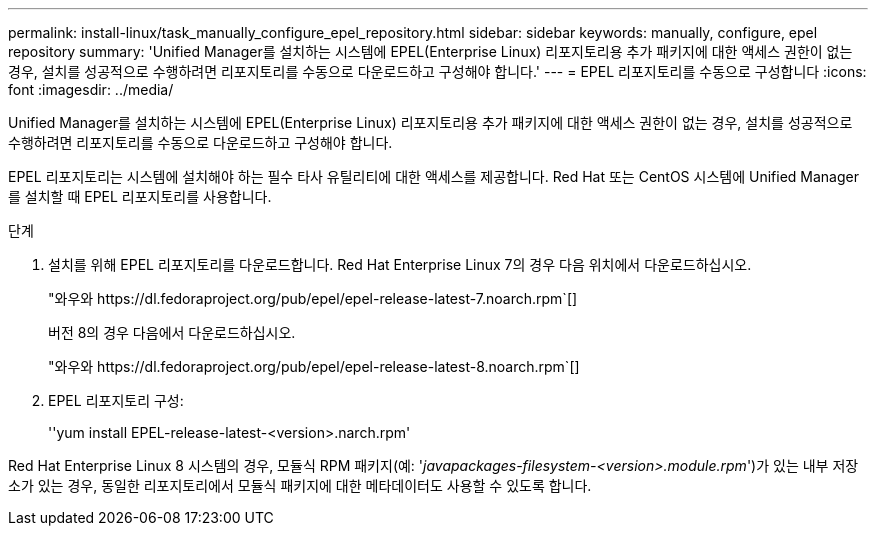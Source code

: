 ---
permalink: install-linux/task_manually_configure_epel_repository.html 
sidebar: sidebar 
keywords: manually, configure, epel repository 
summary: 'Unified Manager를 설치하는 시스템에 EPEL(Enterprise Linux) 리포지토리용 추가 패키지에 대한 액세스 권한이 없는 경우, 설치를 성공적으로 수행하려면 리포지토리를 수동으로 다운로드하고 구성해야 합니다.' 
---
= EPEL 리포지토리를 수동으로 구성합니다
:icons: font
:imagesdir: ../media/


[role="lead"]
Unified Manager를 설치하는 시스템에 EPEL(Enterprise Linux) 리포지토리용 추가 패키지에 대한 액세스 권한이 없는 경우, 설치를 성공적으로 수행하려면 리포지토리를 수동으로 다운로드하고 구성해야 합니다.

EPEL 리포지토리는 시스템에 설치해야 하는 필수 타사 유틸리티에 대한 액세스를 제공합니다. Red Hat 또는 CentOS 시스템에 Unified Manager를 설치할 때 EPEL 리포지토리를 사용합니다.

.단계
. 설치를 위해 EPEL 리포지토리를 다운로드합니다. Red Hat Enterprise Linux 7의 경우 다음 위치에서 다운로드하십시오.
+
"+와우와 https://dl.fedoraproject.org/pub/epel/epel-release-latest-7.noarch.rpm+`[]

+
버전 8의 경우 다음에서 다운로드하십시오.

+
"+와우와 https://dl.fedoraproject.org/pub/epel/epel-release-latest-8.noarch.rpm+`[]

. EPEL 리포지토리 구성:
+
''yum install EPEL-release-latest-<version>.narch.rpm'



Red Hat Enterprise Linux 8 시스템의 경우, 모듈식 RPM 패키지(예: '_javapackages-filesystem-<version>.module.rpm_')가 있는 내부 저장소가 있는 경우, 동일한 리포지토리에서 모듈식 패키지에 대한 메타데이터도 사용할 수 있도록 합니다.
